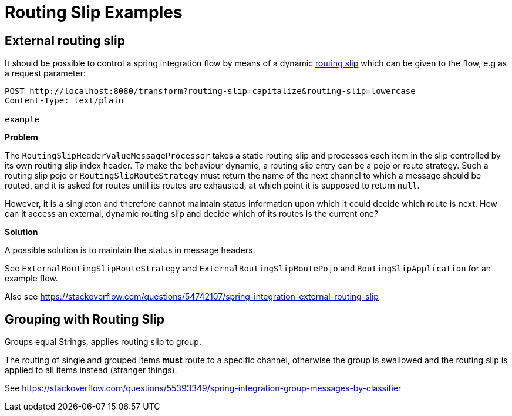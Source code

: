 = Routing Slip Examples

== External routing slip

It should be possible to control a spring integration flow by means of a dynamic https://www.enterpriseintegrationpatterns.com/patterns/messaging/RoutingTable.html[routing slip] which can be given to the flow, e.g as a request parameter:

----
POST http://localhost:8080/transform?routing-slip=capitalize&routing-slip=lowercase
Content-Type: text/plain

example
----

*Problem*

The `RoutingSlipHeaderValueMessageProcessor` takes a static routing slip and processes each item in the slip controlled by its own routing slip index header. To make the behaviour dynamic, a routing slip entry can be a pojo or route strategy. Such a routing slip pojo or `RoutingSlipRouteStrategy` must return the name of the next channel to which a message should be routed, and it is asked for routes until its routes are exhausted, at which point it is supposed to return `null`.

However, it is a singleton and therefore cannot maintain status information upon which it could decide which route is next. How can it access an external, dynamic routing slip and decide which of its routes is the current one?

*Solution*

A possible solution is to maintain the status in message headers.

See `ExternalRoutingSlipRouteStrategy` and `ExternalRoutingSlipRoutePojo` and `RoutingSlipApplícation` for an example flow.

Also see https://stackoverflow.com/questions/54742107/spring-integration-external-routing-slip

== Grouping with Routing Slip

Groups equal Strings, applies routing slip to group.

The routing of single and grouped items *must* route to a specific channel, otherwise the group is swallowed and the routing slip is applied to all items instead (stranger things).

See https://stackoverflow.com/questions/55393349/spring-integration-group-messages-by-classifier

